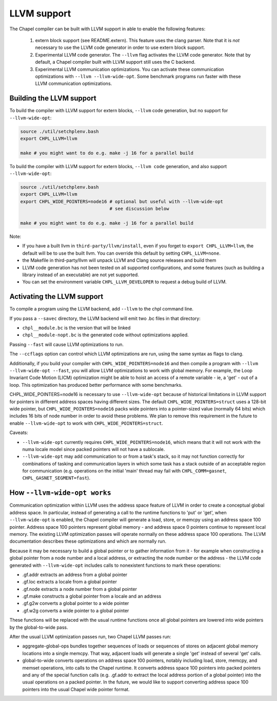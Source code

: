 ============
LLVM support
============

The Chapel compiler can be built with LLVM support in able to enable
the following features:

 1) extern block support (see README.extern). This feature uses the clang
    parser. Note that it is *not* necessary to use the LLVM code generator in
    order to use extern block support.

 2) Experimental LLVM code generator. The ``--llvm`` flag activates the LLVM
    code generator. Note that by default, a Chapel compiler built with LLVM
    support still uses the C backend.

 3) Experimental LLVM communication optimizations. You can activate these
    communication optimizations with ``--llvm --llvm-wide-opt``. Some
    benchmark programs run faster with these LLVM communication optimizations.

-------------------------
Building the LLVM support
-------------------------

To build the compiler with LLVM support for extern blocks, ``--llvm`` code
generation, but no support for ``--llvm-wide-opt``:

.. code-block:: sh

  source ./util/setchplenv.bash
  export CHPL_LLVM=llvm

  make # you might want to do e.g. make -j 16 for a parallel build

To build the compiler with LLVM support for extern blocks, ``--llvm code``
generation, and also support ``--llvm-wide-opt``:

.. code-block:: sh

  source ./util/setchplenv.bash
  export CHPL_LLVM=llvm
  export CHPL_WIDE_POINTERS=node16 # optional but useful with --llvm-wide-opt
                                   # see discussion below

  make # you might want to do e.g. make -j 16 for a parallel build

Note:

* If you have a built llvm in ``third-party/llvm/install``, even if you forget
  to ``export CHPL_LLVM=llvm``, the default will be to use the built llvm.  You
  can override this default by setting ``CHPL_LLVM=none``.

* the Makefile in third-party/llvm will unpack LLVM and Clang source releases
  and build them

* LLVM code generation has not been tested on all supported configurations,
  and some features (such as building a library instead of an executable)
  are not yet supported.

* You can set the environment variable ``CHPL_LLVM_DEVELOPER``
  to request a debug build of LLVM.

---------------------------
Activating the LLVM support
---------------------------

To compile a program using the LLVM backend, add ``--llvm`` to the chpl command
line.

If you pass a ``--savec`` directory, the LLVM backend will emit two .bc files
in that directory:

* ``chpl__module.bc`` is the version that will be linked
* ``chpl__module-nopt.bc`` is the generated code without optimizations applied.

Passing ``--fast`` will cause LLVM optimizations to run.

The ``--ccflags`` option can control which LLVM optimizations are run, using the
same syntax as flags to clang.

Additionally, if you build your compiler with ``CHPL_WIDE_POINTERS=node16`` and
then compile a program with ``--llvm --llvm-wide-opt --fast``, you will allow
LLVM optimizations to work with global memory. For example, the Loop Invariant
Code Motion (LICM) optimization might be able to hoist an access of a remote
variable - ie, a 'get' - out of a loop.  This optimization has produced better
performance with some benchmarks.

CHPL_WIDE_POINTERS=node16 is necessary to use ``--llvm-wide-opt`` because of
historical limitations in LLVM support for pointers in different address spaces
having different sizes.  The default ``CHPL_WIDE_POINTERS=struct`` uses a
128-bit wide pointer, but ``CHPL_WIDE_POINTERS=node16`` packs wide pointers
into a pointer-sized value (normally 64 bits) which includes 16 bits of node
number in order to avoid these problems.  We plan to remove this requirement in
the future to enable ``--llvm-wide-opt`` to work with
``CHPL_WIDE_POINTERS=struct``.

Caveats:

* ``--llvm-wide-opt`` currently requires ``CHPL_WIDE_POINTERS=node16``, which
  means that it will not work with the numa locale model since packed pointers
  will not have a sublocale.
* ``--llvm-wide-opt`` may add communication to or from a task's stack, so it
  may not function correctly for combinations of tasking and communication
  layers in which some task has a stack outside of an acceptable region for
  communication (e.g. operations on the initial 'main' thread may fail with
  ``CHPL_COMM=gasnet``, ``CHPL_GASNET_SEGMENT=fast``).

-----------------------------
How ``--llvm-wide-opt works``
-----------------------------

Communication optimization within LLVM uses the address space feature of LLVM
in order to create a conceptual global address space. In particular, instead of
generating a call to the runtime functions to 'put' or 'get', when
``--llvm-wide-opt`` is enabled, the Chapel compiler will generate a load,
store, or memcpy using an address space 100 pointer. Address space 100 pointers
represent global memory - and address space 0 pointers continue to represent
local memory. The existing LLVM optimization passes will operate normally on
these address space 100 operations. The LLVM documentation describes these
optimizations and which are normally run.

Because it may be necessary to build a global pointer or to gather information
from it - for example when constructing a global pointer from a node number and
a local address, or extracting the node number or the address - the LLVM code
generated with ``--llvm-wide-opt`` includes calls to nonexistent functions to
mark these operations:

* .gf.addr extracts an address from a global pointer
* .gf.loc extracts a locale from a global pointer
* .gf.node extracts a node number from a global pointer
* .gf.make constructs a global pointer from a locale and an address
* .gf.g2w converts a global pointer to a wide pointer
* .gf.w2g converts a wide pointer to a global pointer

These functions will be replaced with the usual runtime functions once all
global pointers are lowered into wide pointers by the global-to-wide pass.

After the usual LLVM optimization passes run, two Chapel LLVM passes run:

* aggregate-global-ops bundles together sequences of loads or sequences of
  stores on adjacent global memory locations into a single memcpy. That way,
  adjacent loads will generate a single 'get' instead of several 'get' calls.

* global-to-wide converts operations on address space 100 pointers, notably
  including load, store, memcpy, and memset operations, into calls to the
  Chapel runtime. It converts address space 100 pointers into packed pointers
  and any of the special function calls (e.g. .gf.addr to extract the local
  address portion of a global pointer) into the usual operations on a packed
  pointer. In the future, we would like to support converting address space 100
  pointers into the usual Chapel wide pointer format.

